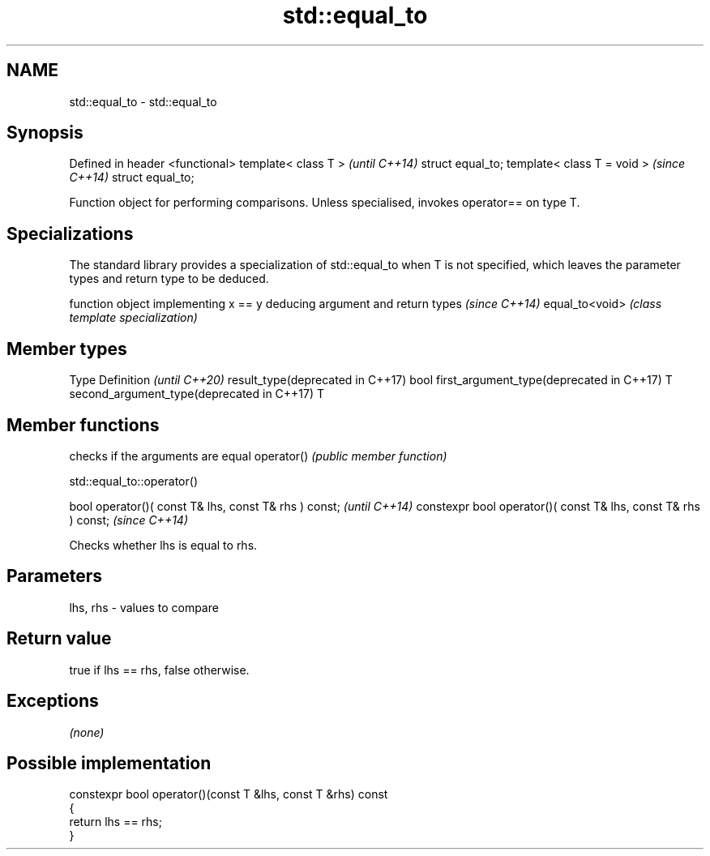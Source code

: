 .TH std::equal_to 3 "2020.03.24" "http://cppreference.com" "C++ Standard Libary"
.SH NAME
std::equal_to \- std::equal_to

.SH Synopsis

Defined in header <functional>
template< class T >             \fI(until C++14)\fP
struct equal_to;
template< class T = void >      \fI(since C++14)\fP
struct equal_to;

Function object for performing comparisons. Unless specialised, invokes operator== on type T.

.SH Specializations


The standard library provides a specialization of std::equal_to when T is not specified, which leaves the parameter types and return type to be deduced.

               function object implementing x == y deducing argument and return types                                                                    \fI(since C++14)\fP
equal_to<void> \fI(class template specialization)\fP




.SH Member types


Type                                      Definition \fI(until C++20)\fP
result_type(deprecated in C++17)          bool
first_argument_type(deprecated in C++17)  T
second_argument_type(deprecated in C++17) T



.SH Member functions


           checks if the arguments are equal
operator() \fI(public member function)\fP


 std::equal_to::operator()


bool operator()( const T& lhs, const T& rhs ) const;            \fI(until C++14)\fP
constexpr bool operator()( const T& lhs, const T& rhs ) const;  \fI(since C++14)\fP

Checks whether lhs is equal to rhs.

.SH Parameters


lhs, rhs - values to compare


.SH Return value

true if lhs == rhs, false otherwise.

.SH Exceptions

\fI(none)\fP

.SH Possible implementation



  constexpr bool operator()(const T &lhs, const T &rhs) const
  {
      return lhs == rhs;
  }






